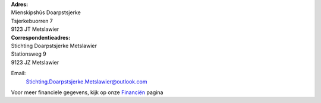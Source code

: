 .. title: Contact
.. slug: contact
.. date: 2015-10-13 00:33:13 UTC+02:00
.. tags: 
.. category: 
.. link: 
.. description: 
.. type: text

| **Adres:**
| Mienskipshûs Doarpstsjerke
| Tsjerkebuorren 7
| 9123 JT Metslawier

| **Correspondentieadres:**
| Stichting Doarpstsjerke Metslawier
| Stationsweg 9
| 9123 JZ Metslawier

Email:
    `Stichting.Doarpstsjerke.Metslawier@outlook.com <mailto:Stichting.Doarpstsjerke.Metslawier@outlook.com>`_

Voor meer financiele gegevens, kijk op onze `Financiën </financien/>`_ pagina
